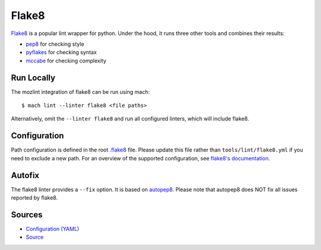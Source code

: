 Flake8
======

`Flake8 <https://flake8.pycqa.org/en/latest/index.html>`__ is a popular lint wrapper for python. Under the hood, it runs three other tools and
combines their results:

* `pep8 <http://pep8.readthedocs.io/en/latest/>`__ for checking style
* `pyflakes <https://github.com/pyflakes/pyflakes>`__ for checking syntax
* `mccabe <https://github.com/pycqa/mccabe>`__ for checking complexity


Run Locally
-----------

The mozlint integration of flake8 can be run using mach:

.. parsed-literal::

    $ mach lint --linter flake8 <file paths>

Alternatively, omit the ``--linter flake8`` and run all configured linters, which will include
flake8.


Configuration
-------------

Path configuration is defined in the root `.flake8`_ file. Please update this file rather than
``tools/lint/flake8.yml`` if you need to exclude a new path. For an overview of the supported
configuration, see `flake8's documentation`_.

.. _.flake8: https://searchfox.org/mozilla-central/source/.flake8
.. _flake8's documentation: https://flake8.pycqa.org/en/latest/user/configuration.html

Autofix
-------

The flake8 linter provides a ``--fix`` option. It is based on `autopep8 <https://github.com/hhatto/autopep8>`__.
Please note that autopep8 does NOT fix all issues reported by flake8.


Sources
-------

* `Configuration (YAML) <https://searchfox.org/mozilla-central/source/tools/lint/flake8.yml>`_
* `Source <https://searchfox.org/mozilla-central/source/tools/lint/python/flake8.py>`_
